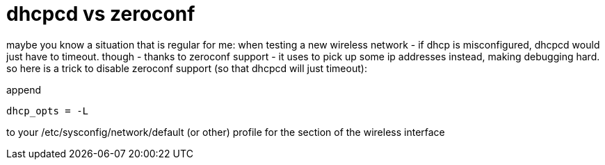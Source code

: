 = dhcpcd vs zeroconf

:slug: dhcpcd-vs-zeroconf
:category: hacking
:tags: en
:date: 2007-10-04T16:58:13Z
++++
<p>maybe you know a situation that is regular for me: when testing a new wireless network - if dhcp is misconfigured, dhcpcd would just have to timeout. though - thanks to zeroconf support - it uses to pick up some ip addresses instead, making debugging hard. so here is a trick to disable zeroconf support (so that dhcpcd will just timeout):</p><p>append</p><p><code>dhcp_opts = -L</code></p><p>to your /etc/sysconfig/network/default (or other) profile for the section of the wireless interface</p>
++++
